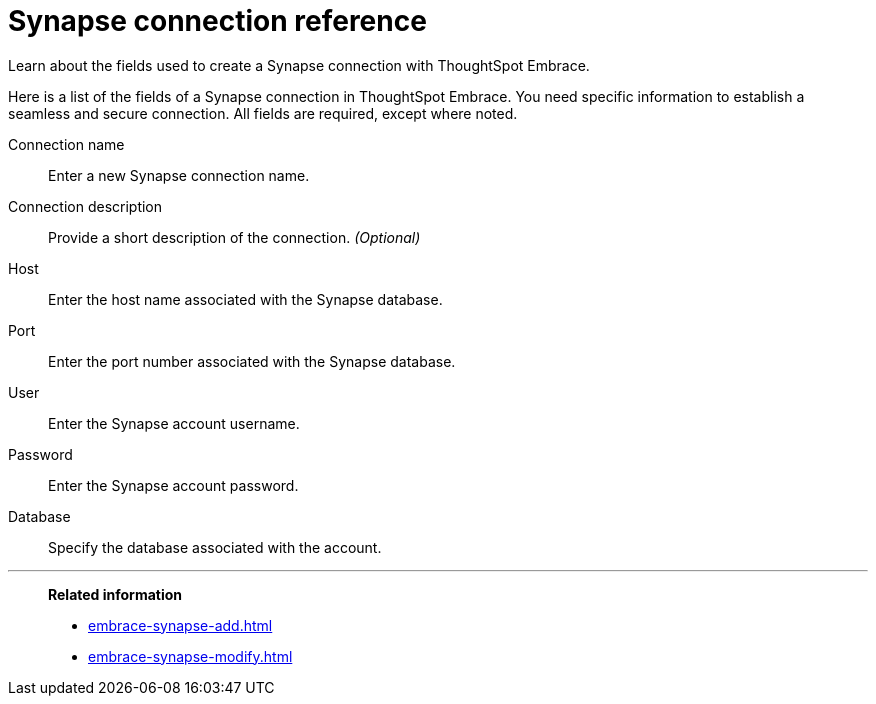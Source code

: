 = Synapse connection reference
:last_updated: 01/24/2020

Learn about the fields used to create a Synapse connection with ThoughtSpot Embrace.

Here is a list of the fields of a Synapse connection in ThoughtSpot Embrace.
You need specific information to establish a seamless and secure connection.
All fields are required, except where noted.

Connection name:: Enter a new Synapse connection name.
Connection description:: Provide a short description of the connection. _(Optional)_
Host:: Enter the host name associated with the Synapse database.
Port:: Enter the port number associated with the Synapse database.
User:: Enter the Synapse account username.
Password:: Enter the Synapse account password.
Database:: Specify the database associated with the account.

'''
> **Related information**
>
> * xref:embrace-synapse-add.adoc[]
> * xref:embrace-synapse-modify.adoc[]